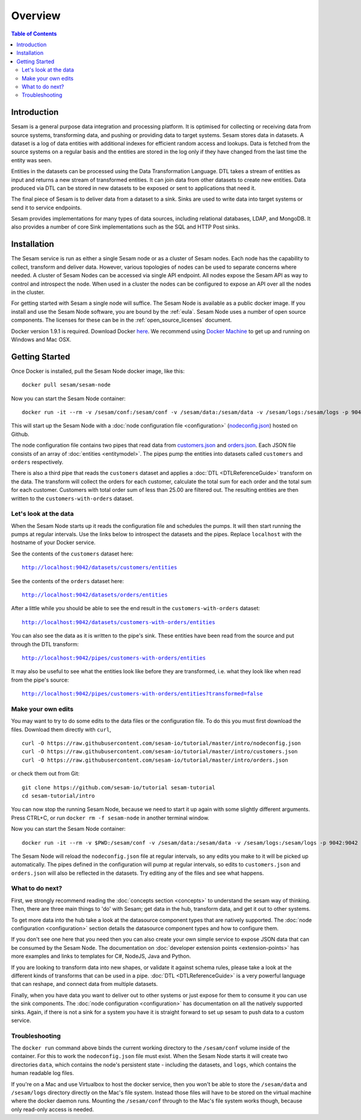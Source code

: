 ========
Overview
========

.. contents:: Table of Contents
   :depth: 2
   :local:

Introduction
------------

Sesam is a general purpose data integration and processing platform. It is optimised for collecting or receiving data from source systems, transforming data, and pushing or providing data to target systems. Sesam stores data in datasets. A dataset is a log of data entities with additional indexes for efficient random access and lookups. Data is fetched from the source systems on a regular basis and the entities are stored in the log only if they have changed from the last time the entity was seen.

Entities in the datasets can be processed using the Data Transformation Language. DTL takes a stream of entities as input and returns a new stream of transformed entities. It can join data from other datasets to create new entities. Data produced via DTL can be stored in new datasets to be exposed or sent to applications that need it.

The final piece of Sesam is to deliver data from a dataset to a sink. Sinks are used to write data into target systems or send it to service endpoints.

Sesam provides implementations for many types of data sources, including relational databases, LDAP, and MongoDB. It also provides a number of core Sink implementations such as the SQL and HTTP Post sinks.

Installation
------------

The Sesam service is run as either a single Sesam node or as a cluster of Sesam nodes. Each node has the capability to collect, transform and deliver data. However, various topologies of nodes can be used to separate concerns where needed. A cluster of Sesam Nodes can be accessed via single API endpoint. All nodes expose the Sesam API as way to control and introspect the node. When used in a cluster the nodes can be configured to expose an API over all the nodes in the cluster.

For getting started with Sesam a single node will suffice. The Sesam Node is available as a public docker image. If you install and use the Sesam Node software, you are bound by the :ref:`eula`. Sesam Node uses a number of open source components. The licenses for these can be in the :ref:`open_source_licenses` document.

Docker version 1.9.1 is required. Download Docker `here <http://www.docker.com/>`_. We recommend using `Docker Machine <https://www.docker.com/products/docker-machine>`_ to get up and running on Windows and Mac OSX.

.. _overview-getting-started:

Getting Started
---------------

Once Docker is installed, pull the Sesam Node docker image, like this:

::

  docker pull sesam/sesam-node

Now you can start the Sesam Node container:

::

  docker run -it --rm -v /sesam/conf:/sesam/conf -v /sesam/data:/sesam/data -v /sesam/logs:/sesam/logs -p 9042:9042 --name sesam-node sesam/sesam-node start -c https://raw.githubusercontent.com/sesam-io/tutorial/master/intro/nodeconfig.json

This will start up the Sesam Node with a :doc:`node configuration file <configuration>` (`nodeconfig.json <https://github.com/sesam-io/tutorial/blob/master/intro/nodeconfig.json>`_) hosted on Github.

The node configuration file contains two pipes that read data from `customers.json <https://github.com/sesam-io/tutorial/blob/master/intro/customers.json>`_ and  `orders.json <https://github.com/sesam-io/tutorial/blob/master/intro/orders.json>`_. Each JSON file consists of an array of :doc:`entities <entitymodel>`. The pipes pump the entities into datasets called ``customers`` and ``orders`` respectively.

There is also a third pipe that reads the ``customers`` dataset and applies a :doc:`DTL <DTLReferenceGuide>` transform on the data. The transform will collect the orders for each customer, calculate the total sum for each order and the total sum for each customer. Customers with total order sum of less than 25.00 are filtered out. The resulting entities are then written to the ``customers-with-orders`` dataset.


Let's look at the data
======================

When the Sesam Node starts up it reads the configuration file and schedules the pumps. It will then start running the pumps at regular intervals. Use the links below to introspect the datasets and the pipes. Replace ``localhost`` with the hostname of your Docker service.

See the contents of the ``customers`` dataset here:

.. parsed-literal::

  `<http://localhost:9042/datasets/customers/entities>`_

See the contents of the ``orders`` dataset here:

.. parsed-literal::

  `<http://localhost:9042/datasets/orders/entities>`_

After a little while you should be able to see the end result in the ``customers-with-orders`` dataset:

.. parsed-literal::

  `<http://localhost:9042/datasets/customers-with-orders/entities>`_

You can also see the data as it is written to the pipe's sink. These entities have been read from the source and put through the DTL transform:

.. parsed-literal::

  `<http://localhost:9042/pipes/customers-with-orders/entities>`_

It may also be useful to see what the entities look like before they are transformed, i.e. what they look like when read from the pipe's source:

.. parsed-literal::

  `<http://localhost:9042/pipes/customers-with-orders/entities?transformed=false>`_

Make your own edits
===================

You may want to try to do some edits to the data files or the configuration file. To do this you must first download the files. Download them directly with ``curl``,

::

   curl -O https://raw.githubusercontent.com/sesam-io/tutorial/master/intro/nodeconfig.json
   curl -O https://raw.githubusercontent.com/sesam-io/tutorial/master/intro/customers.json
   curl -O https://raw.githubusercontent.com/sesam-io/tutorial/master/intro/orders.json
  
or check them out from Git:

::
   
  git clone https://github.com/sesam-io/tutorial sesam-tutorial
  cd sesam-tutorial/intro

You can now stop the running Sesam Node, because we need to start it up again with some slightly different arguments. Press CTRL+C, or run ``docker rm -f sesam-node`` in another terminal window.

Now you can start the Sesam Node container:

::

  docker run -it --rm -v $PWD:/sesam/conf -v /sesam/data:/sesam/data -v /sesam/logs:/sesam/logs -p 9042:9042 --name sesam-node sesam/sesam-node start

The Sesam Node will reload the ``nodeconfig.json`` file at regular intervals, so any edits you make to it will be picked up automatically. The pipes defined in the configuration will pump at regular intervals, so edits to ``customers.json`` and ``orders.json`` will also be reflected in the datasets. Try editing any of the files and see what happens.

What to do next?
================

First, we strongly recommend reading the :doc:`concepts section <concepts>` to understand the sesam way of thinking. Then, there are three main things to 'do' with Sesam; get data in the hub, transform data, and get it out to other systems. 

To get more data into the hub take a look at the datasource component types that are natively supported. The :doc:`node configuration <configuration>` section details the datasource component types and how to configure them.

If you don't see one here that you need then you can also create your own simple service to expose JSON data that can be consumed by the Sesam Node. The documentation on :doc:`developer extension points <extension-points>` has more examples and links to templates for C#, NodeJS, Java and Python.

If you are looking to transform data into new shapes, or validate it against schema rules, please take a look at the different kinds of transforms that can be used in a pipe. :doc:`DTL <DTLReferenceGuide>` is a very powerful language that can reshape, and connect data from multiple datasets. 

Finally, when you have data you want to deliver out to other systems or just expose for them to consume it you can use the sink components. The :doc:`node configuration <configuration>` has documentation on all the natively supported sinks. Again, if there is not a sink for a system you have it is straight forward to set up sesam to push data to a custom service. 


Troubleshooting
===============

The ``docker run`` command above binds the current working directory to the ``/sesam/conf`` volume inside of the container. For this to work the ``nodeconfig.json`` file must exist. When the Sesam Node starts it will create two directories ``data``, which contains the node's persistent state - including the datasets, and ``logs``, which contains the human readable log files.

If you're on a Mac and use Virtualbox to host the docker service, then you won't be able to store the ``/sesam/data`` and ``/sesam/logs`` directory directly on the Mac's file system. Instead those files will have to be stored on the virtual machine where the docker daemon runs. Mounting the ``/sesam/conf`` through to the Mac's file system works though, because only read-only access is needed.

